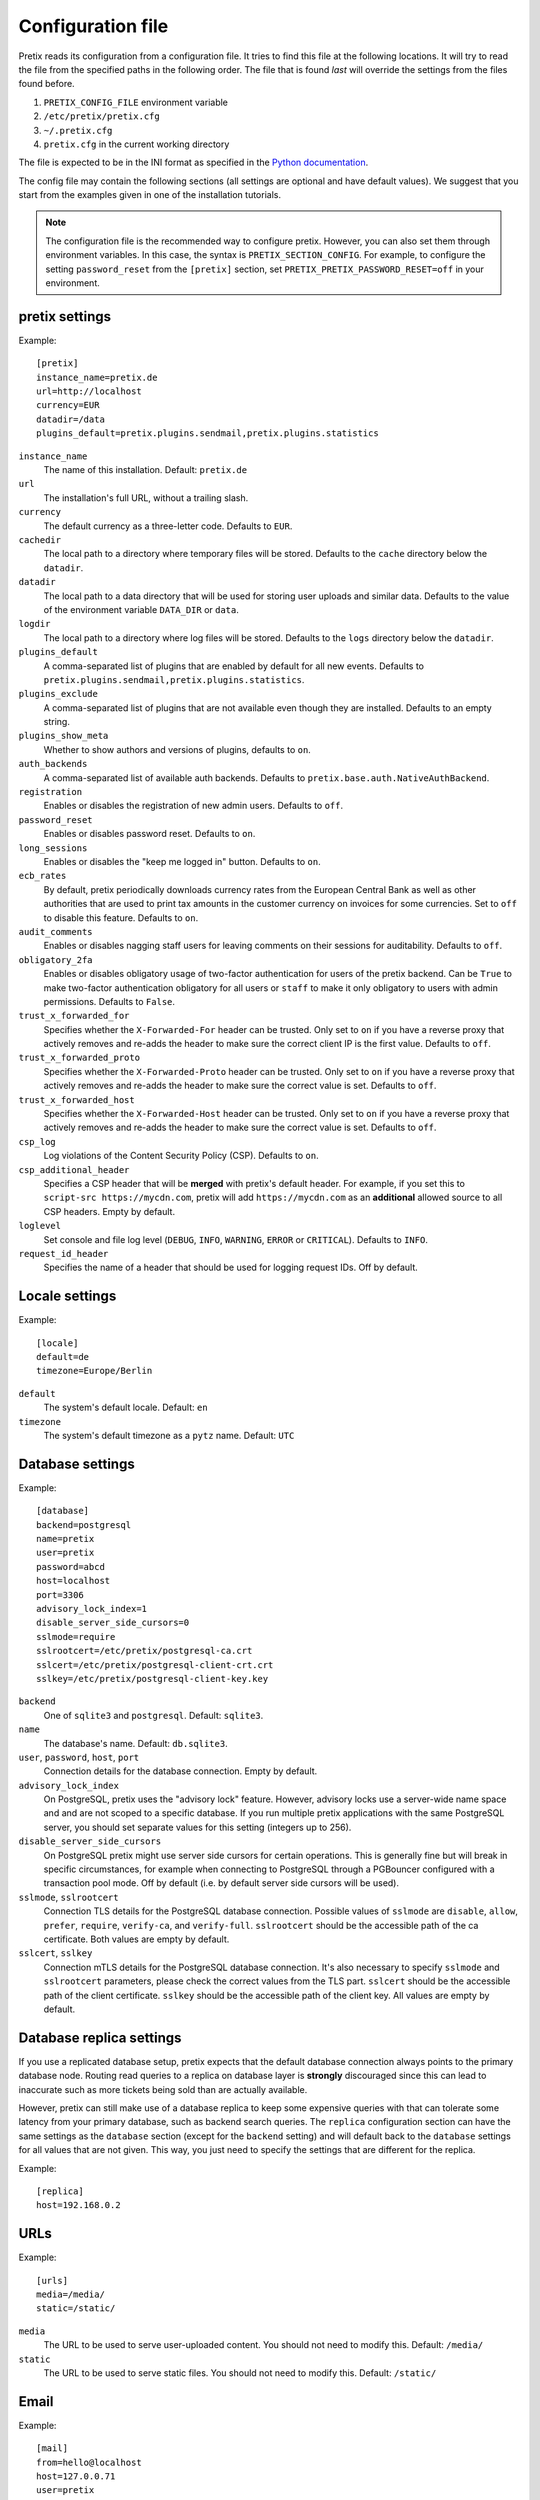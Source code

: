 .. highlight:: ini

.. _`config`:

.. spelling:word-list:: Galera

Configuration file
==================

Pretix reads its configuration from a configuration file. It tries to find this file
at the following locations. It will try to read the file from the specified paths in
the following order. The file that is found *last* will override the settings from
the files found before.

1. ``PRETIX_CONFIG_FILE`` environment variable
2. ``/etc/pretix/pretix.cfg``
3. ``~/.pretix.cfg``
4. ``pretix.cfg`` in the current working directory

The file is expected to be in the INI format as specified in the `Python documentation`_.

The config file may contain the following sections (all settings are optional and have
default values). We suggest that you start from the examples given in one of the
installation tutorials.

.. note::

    The configuration file is the recommended way to configure pretix. However, you can
    also set them through environment variables. In this case, the syntax is
    ``PRETIX_SECTION_CONFIG``. For example, to configure the setting ``password_reset``
    from the ``[pretix]`` section, set ``PRETIX_PRETIX_PASSWORD_RESET=off`` in your
    environment.

pretix settings
---------------

Example::

    [pretix]
    instance_name=pretix.de
    url=http://localhost
    currency=EUR
    datadir=/data
    plugins_default=pretix.plugins.sendmail,pretix.plugins.statistics

``instance_name``
    The name of this installation. Default: ``pretix.de``

``url``
    The installation's full URL, without a trailing slash.

``currency``
    The default currency as a three-letter code. Defaults to ``EUR``.

``cachedir``
    The local path to a directory where temporary files will be stored.
    Defaults to the ``cache`` directory below the ``datadir``.

``datadir``
    The local path to a data directory that will be used for storing user uploads and similar
    data. Defaults to the value of the environment variable ``DATA_DIR`` or ``data``.

``logdir``
    The local path to a directory where log files will be stored.
    Defaults to the ``logs`` directory below the ``datadir``.

``plugins_default``
    A comma-separated list of plugins that are enabled by default for all new events.
    Defaults to ``pretix.plugins.sendmail,pretix.plugins.statistics``.

``plugins_exclude``
    A comma-separated list of plugins that are not available even though they are installed.
    Defaults to an empty string.

``plugins_show_meta``
    Whether to show authors and versions of plugins, defaults to ``on``.

``auth_backends``
    A comma-separated list of available auth backends. Defaults to ``pretix.base.auth.NativeAuthBackend``.

``registration``
    Enables or disables the registration of new admin users. Defaults to ``off``.

``password_reset``
    Enables or disables password reset. Defaults to ``on``.

``long_sessions``
    Enables or disables the "keep me logged in" button. Defaults to ``on``.

``ecb_rates``
    By default, pretix periodically downloads currency rates from the European Central Bank as well as other authorities
    that are used to print tax amounts in the customer currency on invoices for some currencies. Set to ``off`` to
    disable this feature. Defaults to ``on``.

``audit_comments``
    Enables or disables nagging staff users for leaving comments on their sessions for auditability.
    Defaults to ``off``.

``obligatory_2fa``
    Enables or disables obligatory usage of two-factor authentication for users of the pretix backend.
    Can be ``True`` to make two-factor authentication obligatory for all users or ``staff`` to make it only
    obligatory to users with admin permissions. Defaults to ``False``.

``trust_x_forwarded_for``
    Specifies whether the ``X-Forwarded-For`` header can be trusted. Only set to ``on`` if you have a reverse
    proxy that actively removes and re-adds the header to make sure the correct client IP is the first value.
    Defaults to ``off``.

``trust_x_forwarded_proto``
    Specifies whether the ``X-Forwarded-Proto`` header can be trusted. Only set to ``on`` if you have a reverse
    proxy that actively removes and re-adds the header to make sure the correct value is set.
    Defaults to ``off``.

``trust_x_forwarded_host``
    Specifies whether the ``X-Forwarded-Host`` header can be trusted. Only set to ``on`` if you have a reverse
    proxy that actively removes and re-adds the header to make sure the correct value is set.
    Defaults to ``off``.

``csp_log``
    Log violations of the Content Security Policy (CSP). Defaults to ``on``.

``csp_additional_header``
    Specifies a CSP header that will be **merged** with pretix's default header. For example, if you set this
    to ``script-src https://mycdn.com``, pretix will add ``https://mycdn.com`` as an **additional** allowed source
    to all CSP headers. Empty by default.

``loglevel``
    Set console and file log level (``DEBUG``, ``INFO``, ``WARNING``, ``ERROR`` or ``CRITICAL``). Defaults to ``INFO``.

``request_id_header``
    Specifies the name of a header that should be used for logging request IDs. Off by default.

Locale settings
---------------

Example::

    [locale]
    default=de
    timezone=Europe/Berlin

``default``
    The system's default locale. Default: ``en``

``timezone``
    The system's default timezone as a ``pytz`` name. Default: ``UTC``

Database settings
-----------------

Example::

    [database]
    backend=postgresql
    name=pretix
    user=pretix
    password=abcd
    host=localhost
    port=3306
    advisory_lock_index=1
    disable_server_side_cursors=0
    sslmode=require
    sslrootcert=/etc/pretix/postgresql-ca.crt
    sslcert=/etc/pretix/postgresql-client-crt.crt
    sslkey=/etc/pretix/postgresql-client-key.key

``backend``
    One of ``sqlite3`` and ``postgresql``.
    Default: ``sqlite3``.

``name``
    The database's name. Default: ``db.sqlite3``.

``user``, ``password``, ``host``, ``port``
    Connection details for the database connection. Empty by default.

``advisory_lock_index``
    On PostgreSQL, pretix uses the "advisory lock" feature. However, advisory locks use a server-wide name space and
    and are not scoped to a specific database. If you run multiple pretix applications with the same PostgreSQL server,
    you should set separate values for this setting (integers up to 256).

``disable_server_side_cursors``
    On PostgreSQL pretix might use server side cursors for certain operations. This is generally fine but will break in
    specific circumstances, for example when connecting to PostgreSQL through a PGBouncer configured with a transaction
    pool mode. Off by default (i.e. by default server side cursors will be used).

``sslmode``, ``sslrootcert``
    Connection TLS details for the PostgreSQL database connection. Possible values of ``sslmode`` are ``disable``, ``allow``, ``prefer``, ``require``, ``verify-ca``, and ``verify-full``. ``sslrootcert`` should be the accessible path of the ca certificate. Both values are empty by default.

``sslcert``, ``sslkey``
    Connection mTLS details for the PostgreSQL database connection. It's also necessary to specify ``sslmode`` and ``sslrootcert`` parameters, please check the correct values from the TLS part. ``sslcert`` should be the accessible path of the client certificate.  ``sslkey`` should be the accessible path of the client key. All values are empty by default.

.. _`config-replica`:

Database replica settings
-------------------------

If you use a replicated database setup, pretix expects that the default database connection always points to the primary database node.
Routing read queries to a replica on database layer is **strongly** discouraged since this can lead to inaccurate such as more tickets
being sold than are actually available.

However, pretix can still make use of a database replica to keep some expensive queries with that can tolerate some latency from your
primary database, such as backend search queries. The ``replica`` configuration section can have the same settings as the ``database``
section (except for the ``backend`` setting) and will default back to the ``database`` settings for all values that are not given. This
way, you just need to specify the settings that are different for the replica.

Example::

    [replica]
    host=192.168.0.2

.. _`config-urls`:

URLs
----

Example::

    [urls]
    media=/media/
    static=/static/

``media``
    The URL to be used to serve user-uploaded content. You should not need to modify
    this. Default: ``/media/``

``static``
    The URL to be used to serve static files. You should not need to modify
    this. Default: ``/static/``

.. _`mail-settings`:

Email
-----

Example::

    [mail]
    from=hello@localhost
    host=127.0.0.71
    user=pretix
    password=foobar
    port=1025
    tls=on
    ssl=off

``host``, ``port``
    The SMTP Host to connect to. Defaults to ``localhost`` and ``25``.

``user``, ``password``
    The SMTP user data to use for the connection. Empty by default.

``tls``, ``ssl``
    Use STARTTLS or SSL for the SMTP connection. Off by default.

``from``
    The email address to set as ``From`` header in outgoing emails by the system.
    Default: ``pretix@localhost``

``from_notifications``
    The email address to set as ``From`` header in admin notification emails by the system.
    Defaults to the value of ``from``.

``from_organizers``
    The email address to set as ``From`` header in outgoing emails by the system sent on behalf of organizers.
    Defaults to the value of ``from``.

``custom_sender_verification_required``
    If this is on (the default), organizers need to verify email addresses they want to use as senders in their event.

``custom_sender_spf_string``
    If this is set to a valid SPF string, pretix will show a warning if organizers use a sender address from a domain
    that does not include this value.

``custom_smtp_allow_private_networks``
    If this is off (the default), custom SMTP servers cannot be private network addresses.

``admins``
    Comma-separated list of email addresses that should receive a report about every error code 500 thrown by pretix.

.. _`django-settings`:

Django settings
---------------

Example::

    [django]
    secret=j1kjps5a5&4ilpn912s7a1!e2h!duz^i3&idu@_907s$wrz@x-
    debug=off
    passwords_argon2=on

``secret``
    The secret to be used by Django for signing and verification purposes. If this
    setting is not provided, pretix will generate a random secret on the first start
    and will store it in the filesystem for later usage.

``secret_fallback0`` ... ``secret_fallback9``
    Prior versions of the secret to be used by Django for signing and verification purposes that will still
    be accepted but no longer be used for new signing.

``debug``
    Whether or not to run in debug mode. Default is ``False``.

    .. WARNING:: Never set this to ``True`` in production!

``passwords_argon``
    Use the ``argon2`` algorithm for password hashing. Disable on systems with a small number of CPU cores (currently
    less than 8).

``profile``
    Enable code profiling for a random subset of requests. Disabled by default, see
    :ref:`perf-monitoring` for details.

.. _`metrics-settings`:

Metrics
-------

If you want to fetch internally collected prometheus-style metrics you need to configure the credentials for the
metrics endpoint and enable it::

    [metrics]
    enabled=true
    user=your_user
    passphrase=mysupersecretpassphrase

Currently, metrics-collection requires a redis server to be available.


Memcached
---------

You can use an existing memcached server as pretix's caching backend::

    [memcached]
    location=127.0.0.1:11211

``location``
    The location of memcached, either a host:port combination or a socket file.

If no memcached is configured, pretix will use redis for caching. If neither is configured, pretix will not use any caching.

.. note:: If you use memcached and you deploy pretix across multiple servers, you should use *one*
          shared memcached instance, not multiple ones, because cache invalidations would not be
          propagated otherwise.

Redis
-----

If a redis server is configured, pretix can use it for locking, caching and session storage
to speed up various operations::

    [redis]
    location=redis://127.0.0.1:6379/1
    sessions=false
    sentinels=[
            ["sentinel_host_1", 26379],
            ["sentinel_host_2", 26379],
            ["sentinel_host_3", 26379]
        ]
    password=password
    ssl_cert_reqs=required
    ssl_ca_certs=/etc/pretix/redis-ca.pem
    ssl_keyfile=/etc/pretix/redis-client-crt.pem
    ssl_certfile=/etc/pretix/redis-client-key.key

``location``
    The location of redis, as a URL of the form ``redis://[:password]@localhost:6379/0``
    or ``unix://[:password]@/path/to/socket.sock?db=0``

``sessions``
    When this is set to ``True``, redis will be used as the session storage.

``sentinels``
    Configures redis sentinels to use.
    If you don't want to use redis sentinels, you should omit this option.
    If this is set, redis via sentinels will be used instead of plain redis.
    In this case the location should be of the form ``redis://my_master/0``.
    The ``sentinels`` variable should be a json serialized list of sentinels,
    each being a list with the two elements hostname and port.
    You cannot provide a password within the location when using sentinels.
    Note that the configuration format requires you to either place the entire
    value on one line or make sure all values are indented by at least one space.

``password``
    If your redis setup doesn't require a password or you already specified it in the location you can omit this option.
    If this is set it will be passed to redis as the connection option PASSWORD.

``ssl_cert_reqs``
    If this is set it will be passed to redis as the connection option ``SSL_CERT_REQS``.
    Possible values are ``none``, ``optional``, and ``required``.

``ssl_ca_certs``
    If your redis setup doesn't require TLS you can omit this option.
    If this is set it will be passed to redis as the connection option ``SSL_CA_CERTS``. Possible value is the ca path.

``ssl_keyfile``
    If your redis setup doesn't require mTLS you can omit this option.
    If this is set it will be passed to redis as the connection option ``SSL_KEYFILE``. Possible value is the keyfile path.

``ssl_certfile``
    If your redis setup doesn't require mTLS you can omit this option.
    If this is set it will be passed to redis as the connection option ``SSL_CERTFILE``. Possible value is the certfile path.

If redis is not configured, pretix will store sessions and locks in the database. If memcached
is configured, memcached will be used for caching instead of redis.

Translations
------------

pretix comes with a number of translations. All languages are enabled by default. If you want to limit
the languages available in your installation, you can enable a set of languages like this::

    [languages]
    enabled=en,de

Some of the languages them are marked as "incubating", which means
they can usually only be selected in development mode. If you want to use them nevertheless, you
can activate them like this::

    [languages]
    allow_incubating=pt-br,da

You can also tell pretix about additional paths where it will search for translations::

    [languages]
    path=/path/to/my/translations

For a given language (e.g. ``pt-br``), pretix will then look in the
specific sub-folder, e.g. ``/path/to/my/translations/pt_BR/LC_MESSAGES/django.po``.

Celery task queue
-----------------

For processing long-running tasks asynchronously, pretix requires the celery task queue.
For communication between the web server and the task workers in both direction, a messaging
queue and a result backend is needed. You can use a redis database for both directions, or
an AMQP server (e.g. RabbitMQ) as a broker and redis or your database as a result backend::

    [celery]
    broker=amqp://guest:guest@localhost:5672//
    backend=redis://localhost/0
    broker_transport_options="{}"
    backend_transport_options="{}"

RabbitMQ might be the better choice if you have a complex, multi-server, high-performance setup,
but as you already should have a redis instance ready for session and lock storage, we recommend
redis for convenience. See the `Celery documentation`_ for more details.

The two ``transport_options`` entries can be omitted in most cases.
If they are present they need to be a valid JSON dictionary.
For possible entries in that dictionary see the `Celery documentation`_.

It is possible the use Redis with TLS/mTLS for the broker or the backend. To do so, it is necessary to specify the TLS identifier ``rediss``, the ssl mode ``ssl_cert_reqs`` and optionally specify the CA (TLS) ``ssl_ca_certs``, cert ``ssl_certfile`` and key ``ssl_keyfile`` (mTLS) path as encoded string. the following uri describes the format and possible parameters ``rediss://0.0.0.0:6379/1?ssl_cert_reqs=required&ssl_ca_certs=%2Fetc%2Fpretix%2Fredis-ca.pem&ssl_certfile=%2Fetc%2Fpretix%2Fredis-client-crt.pem&ssl_keyfile=%2Fetc%2Fpretix%2Fredis-client-key.key``

To use redis with sentinels set the broker or backend to ``sentinel://sentinel_host_1:26379;sentinel_host_2:26379/0``
and the respective transport_options to ``{"master_name":"mymaster"}``.
If your redis instances behind the sentinel have a password use ``sentinel://:my_password@sentinel_host_1:26379;sentinel_host_2:26379/0``.
If your redis sentinels themselves have a password set the transport_options to ``{"master_name":"mymaster","sentinel_kwargs":{"password":"my_password"}}``.

Sentry
------

pretix has native support for sentry, a tool that you can use to track errors in the
application. If you want to use sentry, you need to set a DSN in the configuration file::

    [sentry]
    dsn=https://<key>:<secret>@sentry.io/<project>
    traces_sample_rate=0.5
    traces_sample_token=xyz

``dsn``
    You will be given this value by your sentry installation.

``traces_sample_rate``
    Sample rate for performance monitoring.

``traces_sample_token``
    If this token is found in a query string, a trace will always be sampled.


Caching
-------

You can adjust some caching settings to control how much storage pretix uses::

    [cache]
    tickets=48  ; Number of hours tickets (PDF, passbook, …) are cached


Secret length
-------------

If you are really paranoid, you can increase the length of random strings pretix uses in
various places like order codes, secrets in the ticket QR codes, etc. Example::

    [entropy]
    ; Order code needs to be < 16 characters, default is 5
    order_code=5
    ; Ticket secret needs to be < 64 characters, default is 32
    ticket_secret=32
    ; Voucher code needs to be < 255 characters, default is 16
    voucher_code=16

External tools
--------------

pretix can make use of some external tools if they are installed. Currently, they are all optional. Example::

    [tools]
    pdftk=/usr/bin/pdftk

.. _Python documentation: https://docs.python.org/3/library/configparser.html?highlight=configparser#supported-ini-file-structure
.. _Celery documentation: http://docs.celeryproject.org/en/latest/userguide/configuration.html

Maximum upload file sizes
-------------------------

You can configure the maximum file size for uploading various files::

    [pretix_file_upload]
    ; Max upload size for images in MiB, defaults to 10 MiB
    max_size_image = 12
    ; Max upload size for favicons in MiB, defaults to 1 MiB
    max_size_favicon = 2
    ; Max upload size for email attachments of manually sent emails in MiB, defaults to 10 MiB
    max_size_email_attachment = 15
    ; Max upload size for email attachments of automatically sent emails in MiB, defaults to 1 MiB
    max_size_email_auto_attachment = 2
    ; Max upload size for other files in MiB, defaults to 10 MiB
    ; This includes all file upload type order questions
    max_size_other = 100


GeoIP
-----

pretix can optionally make use of a GeoIP database for some features. It needs a file in ``mmdb`` format, for example
`GeoLite2`_ or `GeoAcumen`_::

    [geoip]
    path=/var/geoipdata/
    filename_country=GeoLite2-Country.mmdb


.. _GeoAcumen: https://github.com/geoacumen/geoacumen-country
.. _GeoLite2: https://dev.maxmind.com/geoip/geolite2-free-geolocation-data

